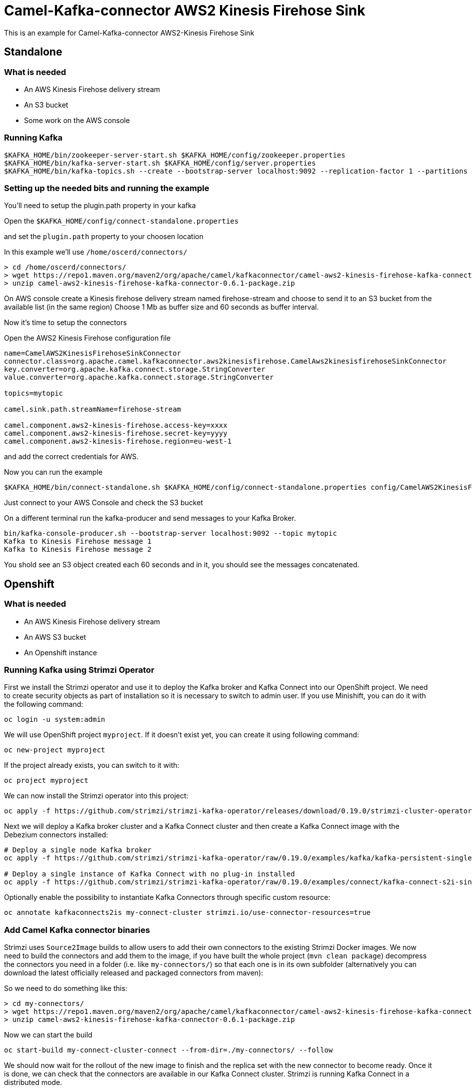 # Camel-Kafka-connector AWS2 Kinesis Firehose Sink

This is an example for Camel-Kafka-connector AWS2-Kinesis Firehose Sink 

## Standalone

### What is needed

- An AWS Kinesis Firehose delivery stream
- An S3 bucket
- Some work on the AWS console

### Running Kafka

```
$KAFKA_HOME/bin/zookeeper-server-start.sh $KAFKA_HOME/config/zookeeper.properties
$KAFKA_HOME/bin/kafka-server-start.sh $KAFKA_HOME/config/server.properties
$KAFKA_HOME/bin/kafka-topics.sh --create --bootstrap-server localhost:9092 --replication-factor 1 --partitions 1 --topic mytopic
```

### Setting up the needed bits and running the example

You'll need to setup the plugin.path property in your kafka

Open the `$KAFKA_HOME/config/connect-standalone.properties`

and set the `plugin.path` property to your choosen location

In this example we'll use `/home/oscerd/connectors/`

```
> cd /home/oscerd/connectors/
> wget https://repo1.maven.org/maven2/org/apache/camel/kafkaconnector/camel-aws2-kinesis-firehose-kafka-connector/0.6.1/camel-aws2-kinesis-firehose-kafka-connector-0.6.1-package.zip
> unzip camel-aws2-kinesis-firehose-kafka-connector-0.6.1-package.zip
```

On AWS console create a Kinesis firehose delivery stream named firehose-stream and choose to send it to an S3 bucket from the available list (in the same region)
Choose 1 Mb as buffer size and 60 seconds as buffer interval.

Now it's time to setup the connectors

Open the AWS2 Kinesis Firehose configuration file

```
name=CamelAWS2KinesisFirehoseSinkConnector
connector.class=org.apache.camel.kafkaconnector.aws2kinesisfirehose.CamelAws2kinesisfirehoseSinkConnector
key.converter=org.apache.kafka.connect.storage.StringConverter
value.converter=org.apache.kafka.connect.storage.StringConverter

topics=mytopic

camel.sink.path.streamName=firehose-stream

camel.component.aws2-kinesis-firehose.access-key=xxxx
camel.component.aws2-kinesis-firehose.secret-key=yyyy
camel.component.aws2-kinesis-firehose.region=eu-west-1
```

and add the correct credentials for AWS.

Now you can run the example

```
$KAFKA_HOME/bin/connect-standalone.sh $KAFKA_HOME/config/connect-standalone.properties config/CamelAWS2KinesisFirehoseSinkConnector.properties
```

Just connect to your AWS Console and check the S3 bucket

On a different terminal run the kafka-producer and send messages to your Kafka Broker.

```
bin/kafka-console-producer.sh --bootstrap-server localhost:9092 --topic mytopic
Kafka to Kinesis Firehose message 1
Kafka to Kinesis Firehose message 2
```

You shold see an S3 object created each 60 seconds and in it, you should see the messages concatenated.

## Openshift

### What is needed

- An AWS Kinesis Firehose delivery stream
- An AWS S3 bucket
- An Openshift instance

### Running Kafka using Strimzi Operator

First we install the Strimzi operator and use it to deploy the Kafka broker and Kafka Connect into our OpenShift project.
We need to create security objects as part of installation so it is necessary to switch to admin user.
If you use Minishift, you can do it with the following command:

[source,bash,options="nowrap"]
----
oc login -u system:admin
----

We will use OpenShift project `myproject`.
If it doesn't exist yet, you can create it using following command:

[source,bash,options="nowrap"]
----
oc new-project myproject
----

If the project already exists, you can switch to it with:

[source,bash,options="nowrap"]
----
oc project myproject
----

We can now install the Strimzi operator into this project:

[source,bash,options="nowrap",subs="attributes"]
----
oc apply -f https://github.com/strimzi/strimzi-kafka-operator/releases/download/0.19.0/strimzi-cluster-operator-0.19.0.yaml
----

Next we will deploy a Kafka broker cluster and a Kafka Connect cluster and then create a Kafka Connect image with the Debezium connectors installed:

[source,bash,options="nowrap",subs="attributes"]
----
# Deploy a single node Kafka broker
oc apply -f https://github.com/strimzi/strimzi-kafka-operator/raw/0.19.0/examples/kafka/kafka-persistent-single.yaml

# Deploy a single instance of Kafka Connect with no plug-in installed
oc apply -f https://github.com/strimzi/strimzi-kafka-operator/raw/0.19.0/examples/connect/kafka-connect-s2i-single-node-kafka.yaml
----

Optionally enable the possibility to instantiate Kafka Connectors through specific custom resource:
[source,bash,options="nowrap"]
----
oc annotate kafkaconnects2is my-connect-cluster strimzi.io/use-connector-resources=true
----

### Add Camel Kafka connector binaries

Strimzi uses `Source2Image` builds to allow users to add their own connectors to the existing Strimzi Docker images.
We now need to build the connectors and add them to the image,
if you have built the whole project (`mvn clean package`) decompress the connectors you need in a folder (i.e. like `my-connectors/`)
so that each one is in its own subfolder
(alternatively you can download the latest officially released and packaged connectors from maven):

So we need to do something like this:

```
> cd my-connectors/
> wget https://repo1.maven.org/maven2/org/apache/camel/kafkaconnector/camel-aws2-kinesis-firehose-kafka-connector/0.6.1/camel-aws2-kinesis-firehose-kafka-connector-0.6.1-package.zip
> unzip camel-aws2-kinesis-firehose-kafka-connector-0.6.1-package.zip
```

Now we can start the build 

[source,bash,options="nowrap"]
----
oc start-build my-connect-cluster-connect --from-dir=./my-connectors/ --follow
----

We should now wait for the rollout of the new image to finish and the replica set with the new connector to become ready.
Once it is done, we can check that the connectors are available in our Kafka Connect cluster.
Strimzi is running Kafka Connect in a distributed mode.

To check the available connector plugins, you can run the following command:

[source,bash,options="nowrap"]
----
oc exec -i `oc get pods --field-selector status.phase=Running -l strimzi.io/name=my-connect-cluster-connect -o=jsonpath='{.items[0].metadata.name}'` -- curl -s http://my-connect-cluster-connect-api:8083/connector-plugins
----

You should see something like this:

[source,json,options="nowrap"]
----
[{"class":"org.apache.camel.kafkaconnector.CamelSinkConnector","type":"sink","version":"0.6.1"},{"class":"org.apache.camel.kafkaconnector.CamelSourceConnector","type":"source","version":"0.6.1"},{"class":"org.apache.camel.kafkaconnector.aws2kinesisfirehose.CamelAws2kinesisfirehoseSinkConnector","type":"sink","version":"0.6.1"},{"class":"org.apache.kafka.connect.file.FileStreamSinkConnector","type":"sink","version":"2.5.0"},{"class":"org.apache.kafka.connect.file.FileStreamSourceConnector","type":"source","version":"2.5.0"},{"class":"org.apache.kafka.connect.mirror.MirrorCheckpointConnector","type":"source","version":"1"},{"class":"org.apache.kafka.connect.mirror.MirrorHeartbeatConnector","type":"source","version":"1"},{"class":"org.apache.kafka.connect.mirror.MirrorSourceConnector","type":"source","version":"1"}]
----

### Set the AWS credential as secret (optional)

You can also set the aws creds option as secret, you'll need to edit the file config/aws2-kinesis-firehose-cred.properties with the correct credentials and then execute the following command

[source,bash,options="nowrap"]
----
oc create secret generic aws2-kinesis-firehose --from-file=config/openshift/aws2-kinesis-firehose-cred.properties
----

Now we need to edit KafkaConnectS2I custom resource to reference the secret. For example:

[source,bash,options="nowrap"]
----
spec:
  # ...
  config:
    config.providers: file
    config.providers.file.class: org.apache.kafka.common.config.provider.FileConfigProvider
  #...
  externalConfiguration:
    volumes:
      - name: aws-credentials
        secret:
          secretName: aws2-kinesis-firehose
----

In this way the secret aws2-kibesis-firehose will be mounted as volume with path /opt/kafka/external-configuration/aws-credentials/

### Create connector instance

Now we can create some instance of the AWS2 Kinesis Firehose sink connector:

[source,bash,options="nowrap"]
----
oc exec -i `oc get pods --field-selector status.phase=Running -l strimzi.io/name=my-connect-cluster-connect -o=jsonpath='{.items[0].metadata.name}'` -- curl -X POST \
    -H "Accept:application/json" \
    -H "Content-Type:application/json" \
    http://my-connect-cluster-connect-api:8083/connectors -d @- <<'EOF'
{
  "name": "kinesis-firehose-sink-connector",
  "config": {
    "connector.class": "org.apache.camel.kafkaconnector.aws2kinesisfirehose.CamelAws2kinesisfirehoseSinkConnector",
    "tasks.max": "1",
    "key.converter": "org.apache.kafka.connect.storage.StringConverter",
    "value.converter": "org.apache.kafka.connect.storage.StringConverter",
    "topics": "kinesis-firehose-topic",
    "camel.sink.path.streamName": "firehose-stream",
    "camel.component.aws2-kinesis-firehose.accessKey": "xxx",
    "camel.component.aws2-kinesis-firehose.secretKey": "xxx",
    "camel.component.aws2-kinesis-firehose.region": "xxx"
  }
}
EOF
----

Altenatively, if have enabled `use-connector-resources`, you can create the connector instance by creating a specific custom resource:

[source,bash,options="nowrap"]
----
oc apply -f - << EOF
apiVersion: kafka.strimzi.io/v1alpha1
kind: KafkaConnector
metadata:
  name: kinesis-firehose-sink-connector
  namespace: myproject
  labels:
    strimzi.io/cluster: my-connect-cluster
spec:
  class: org.apache.camel.kafkaconnector.aws2kinesisfirehose.CamelAws2kinesisfirehoseSinkConnector
  tasksMax: 1
  config:
    key.converter: org.apache.kafka.connect.storage.StringConverter
    value.converter: org.apache.kafka.connect.storage.StringConverter
    topics: kinesis-firehose-topic
    camel.sink.path.streamName: firehose-stream
    camel.component.aws2-kinesis-firehose.accessKey: xxxx
    camel.component.aws2-kinesis-firehose.secretKey: yyyy
    camel.component.aws2-kinesis-firehose.region: region
EOF
----

If you followed the optional step for secret credentials you can run the following command:

[source,bash,options="nowrap"]
----
oc apply -f config/openshift/aws2-kinesis-firehose-sink.yaml
----

You can check the status of the connector using

[source,bash,options="nowrap"]
----
oc exec -i `oc get pods --field-selector status.phase=Running -l strimzi.io/name=my-connect-cluster-connect -o=jsonpath='{.items[0].metadata.name}'` -- curl -s http://my-connect-cluster-connect-api:8083/connectors/kinesis-firehose-sink-connector/status
----

Just connect to your AWS Console and check the content of camel-kafka-connector bucket.

On a different terminal run the kafka-producer and send messages to your Kafka Broker.

```
oc exec -i -c kafka my-cluster-kafka-0 -- bin/kafka-console-producer.sh --bootstrap-server localhost:9092 --topic kinesis-firehose-topic
Kafka to S3 message 1
Kafka to S3 message 2
Kafka to S3 message 3
Kafka to S3 message 4
Kafka to S3 message 5
```

You shold see an S3 object created each 60 seconds and in it, you should see the messages concatenated.

